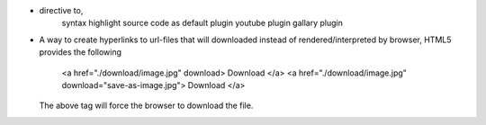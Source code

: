 - directive to,
    syntax highlight source code as default plugin
    youtube plugin
    gallary plugin

- A way to create hyperlinks to url-files that will downloaded instead of
  rendered/interpreted by browser, HTML5 provides the following

    <a href="./download/image.jpg" download> Download </a>
    <a href="./download/image.jpg" download="save-as-image.jpg"> Download </a>

  The above tag will force the browser to download the file.
